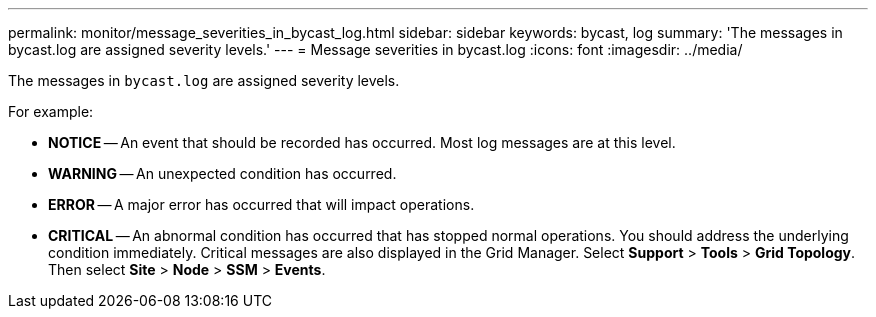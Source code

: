 ---
permalink: monitor/message_severities_in_bycast_log.html
sidebar: sidebar
keywords: bycast, log
summary: 'The messages in bycast.log are assigned severity levels.'
---
= Message severities in bycast.log
:icons: font
:imagesdir: ../media/

[.lead]
The messages in `bycast.log` are assigned severity levels.

For example:

* *NOTICE* -- An event that should be recorded has occurred. Most log messages are at this level.
* *WARNING* -- An unexpected condition has occurred.
* *ERROR* -- A major error has occurred that will impact operations.
* *CRITICAL* -- An abnormal condition has occurred that has stopped normal operations. You should address the underlying condition immediately. Critical messages are also displayed in the Grid Manager. Select *Support* > *Tools* > *Grid Topology*. Then select *Site* > *Node* > *SSM* > *Events*.
